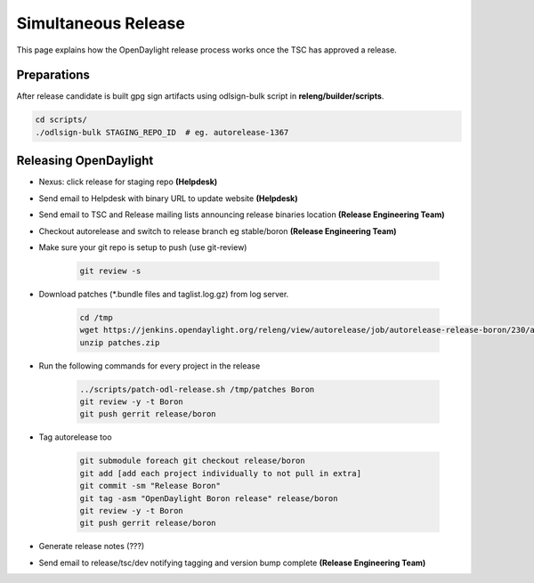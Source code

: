 ********************
Simultaneous Release
********************

This page explains how the OpenDaylight release process works once the TSC has
approved a release.

Preparations
============

After release candidate is built gpg sign artifacts using odlsign-bulk script in
**releng/builder/scripts**.

.. code-block:: bash

        cd scripts/
        ./odlsign-bulk STAGING_REPO_ID  # eg. autorelease-1367

Releasing OpenDaylight
======================

- Nexus: click release for staging repo **(Helpdesk)**
- Send email to Helpdesk with binary URL to update website **(Helpdesk)**
- Send email to TSC and Release mailing lists announcing release binaries location **(Release Engineering Team)**
- Checkout autorelease and switch to release branch eg stable/boron
  **(Release Engineering Team)**
- Make sure your git repo is setup to push (use git-review)

    .. code-block:: bash

        git review -s

- Download patches (\*.bundle files and taglist.log.gz) from log server.

    .. code-block:: bash

        cd /tmp
        wget https://jenkins.opendaylight.org/releng/view/autorelease/job/autorelease-release-boron/230/artifact/patches/*zip*/patches.zip
        unzip patches.zip

- Run the following commands for every project in the release

    .. code-block:: bash

        ../scripts/patch-odl-release.sh /tmp/patches Boron
        git review -y -t Boron
        git push gerrit release/boron

- Tag autorelease too

    .. code-block:: bash

        git submodule foreach git checkout release/boron
        git add [add each project individually to not pull in extra]
        git commit -sm "Release Boron"
        git tag -asm "OpenDaylight Boron release" release/boron
        git review -y -t Boron
        git push gerrit release/boron

- Generate release notes (???)
- Send email to release/tsc/dev notifying tagging and version bump complete **(Release Engineering Team)**

